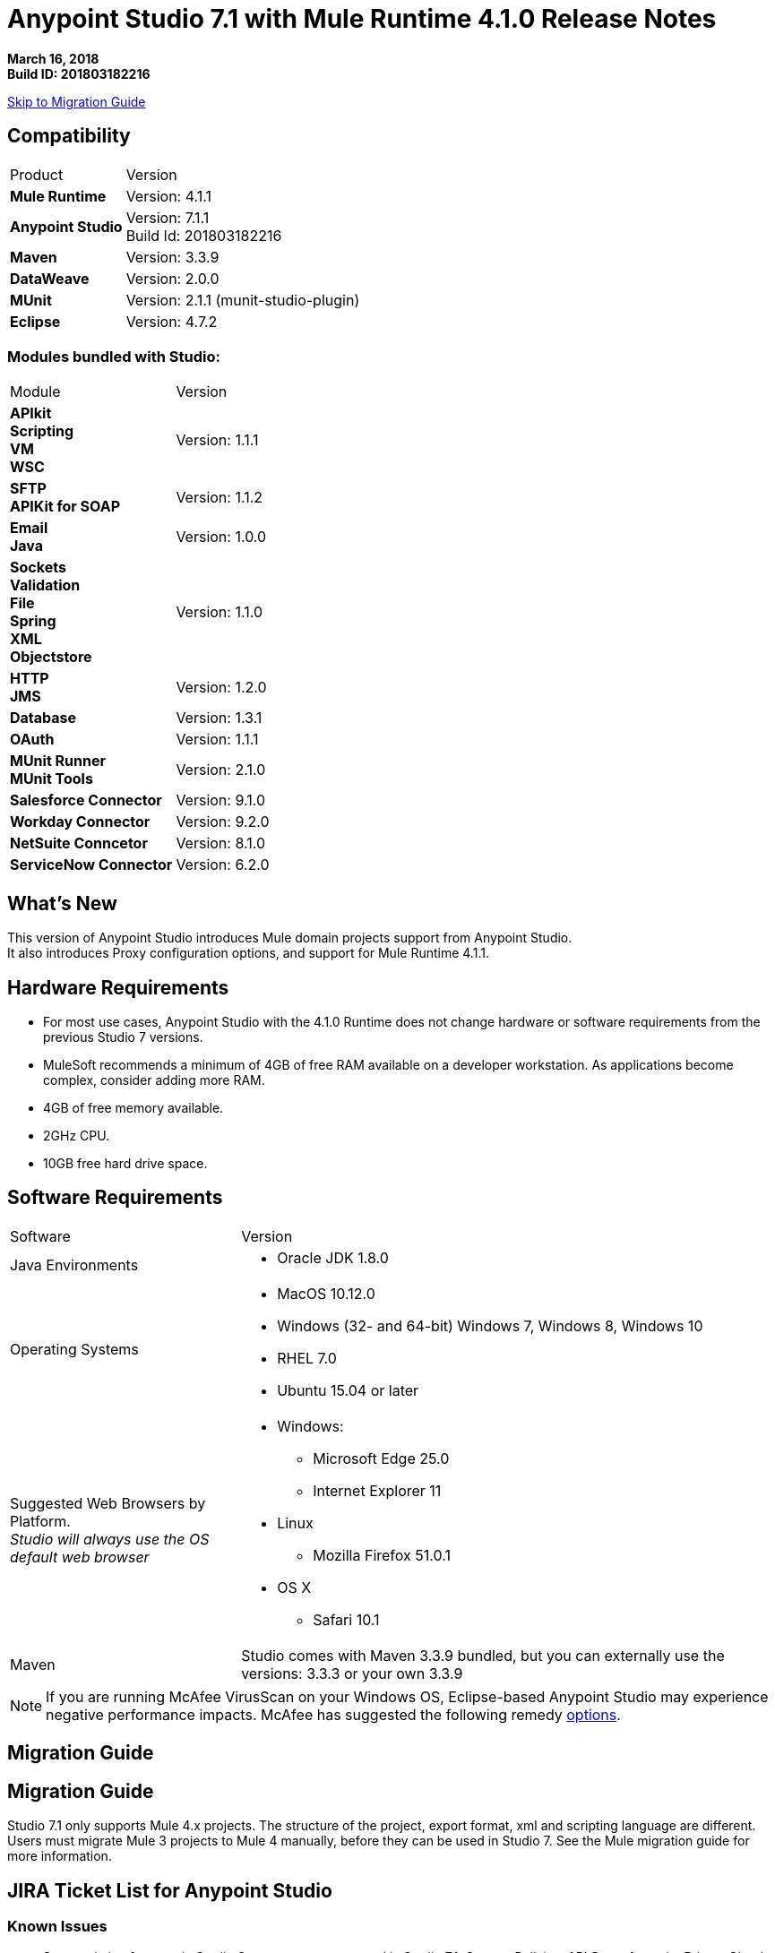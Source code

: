 = Anypoint Studio 7.1 with Mule Runtime 4.1.0 Release Notes

*March 16, 2018* +
*Build ID: 201803182216*

xref:migration[Skip to Migration Guide]

== Compatibility

[cols="30a,70a"]
|===
| Product | Version
| *Mule Runtime*
| Version: 4.1.1

|*Anypoint Studio*
|Version: 7.1.1 +
Build Id: 201803182216

|*Maven*
|Version: 3.3.9

|*DataWeave* +
|Version: 2.0.0

|*MUnit* +
|Version: 2.1.1 (munit-studio-plugin)

|*Eclipse* +
|Version: 4.7.2

|===

=== Modules bundled with Studio:

[cols="30a,70a"]
|===
| Module | Version
| *APIkit* +
*Scripting* +
*VM* +
*WSC*
| Version:  1.1.1

| *SFTP* +
*APIKit for SOAP*
| Version: 1.1.2

| *Email* +
*Java* +
|Version: 1.0.0

|*Sockets* +
*Validation* +
*File* +
*Spring* +
*XML* +
*Objectstore*
| Version: 1.1.0

| *HTTP*  +
*JMS*
| Version: 1.2.0

| *Database*
| Version: 1.3.1

| *OAuth*
| Version: 1.1.1

| *MUnit Runner* +
*MUnit Tools*
| Version: 2.1.0

|*Salesforce Connector*
|Version:  9.1.0

|*Workday Connector*
| Version: 9.2.0

|*NetSuite Conncetor* +
|Version:  8.1.0

|*ServiceNow Connector* +
|Version: 6.2.0

|===

== What's New

This version of Anypoint Studio introduces Mule domain projects support from Anypoint Studio. +
It also introduces Proxy configuration options, and support for Mule Runtime 4.1.1.

== Hardware Requirements

* For most use cases, Anypoint Studio with the 4.1.0 Runtime does not change hardware or software requirements from the previous Studio 7  versions.
* MuleSoft recommends a minimum of 4GB of free RAM available on a developer workstation. As applications become complex, consider adding more RAM.

* 4GB of free memory available.
* 2GHz CPU.
* 10GB free hard drive space.

== Software Requirements

[cols="30a,70a"]
|===
| Software | Version
|Java Environments
| * Oracle JDK 1.8.0
|Operating Systems |* MacOS 10.12.0 +
* Windows (32- and 64-bit) Windows 7, Windows 8, Windows 10 +
* RHEL 7.0 +
* Ubuntu 15.04 or later
|Suggested Web Browsers by Platform. +
_Studio will always use the OS default web browser_ | * Windows: +
** Microsoft Edge 25.0  +
** Internet Explorer 11 +
* Linux +
** Mozilla Firefox 51.0.1  +
* OS X +
** Safari 10.1
| Maven
| Studio comes with Maven 3.3.9 bundled, but you can externally use the versions: 3.3.3 or your own  3.3.9
|===

[NOTE]
--
If you are running McAfee VirusScan on your Windows OS, Eclipse-based Anypoint Studio may experience negative performance impacts. McAfee has suggested the following remedy link:https://kc.mcafee.com/corporate/index?page=content&id=KB58727[options].
--

[[migration]]
== Migration Guide

== Migration Guide

Studio 7.1 only supports Mule 4.x projects. The structure of the project, export format, xml and scripting language are different. +
Users must migrate Mule 3 projects to Mule 4 manually, before they can be used in Studio 7. See the Mule migration guide for more information.

== JIRA Ticket List for Anypoint Studio

=== Known Issues

* Some existing features in Studio 6.x are not yet supported in Studio 7.1: Custom Policies, API Sync, Anypoint Private Cloud.
* Anypoint Studio uses your configured default browser to display web content such as Exchange and the Runtime Manager UI when deploying an application to Anypoint Platform. If your default internet browser does not display this content correctly, you can configure Anypoint Studio to use a Mozilla/XULRunner runtime environment as the underlying renderer for the Web UI. +
Follow the link:/anypoint-studio/v/7/faq-default-browser-config[FAQ: Troubleshooting Issues with Your Default OS Browser] for more details.
* When referencing a RAML spec using Json Schema draft 3, DataSense fails. STUDIO-10033
* Copybook import fails with no message. STUDIO-10206
* Copybook import file not copied to project. STUDIO-10207
* Menu items get grayed out after opening Exchange using XulRunner. STUDIO-9684
* Mule modules needs to provide icons, today many of the modules have the generic icon. STUDIO-9628
* Running application "Pom.xml" is not updated when changing dependencies. STUDIO-9148
* Debugger: payload shown while debugging is partial but there is no way to view the rest of the payload STUDIO-9704
* When referencing a RAML spec using Json Schema draft 3, DataSense fails STUDIO-10033
* When setting WSC, it does not trigger datasense and not update metadata tree automatically. STUDIO-10242
* Mule plugins with snapshot versions should always be regenerated.STUDIO-8716
* Studio hangs when trying to open a big sample data file in DataWeave STUDIO-10523
* When setting WSC, it does not trigger datasense and not update metadata tree automatically STUDIO-10523
* Datasense/Runtime not working correctly through proxy on connectors using TCP/IP or connectors which don’t yet support it STUDIO-10377


=== Enhancement Requests

* STUDIO-9638 - Copybook import should warn when tabs are present.
* STUDIO-10312 - Studio 7 import should change the project from Template to regular Mule app.
* STUDIO-10366 - Support evaluation of dynamic DW scripts.
* STUDIO-10587 - Allow the user to install local jars to local maven repository to be used as a dependency.

=== Epics

* STUDIO-8435 - Domains in Studio 7.x.
* STUDIO-10094 - Add Gateway support in Studio 7.x.
* STUDIO-10385 - Proxy support for Studio 7.x.

=== Tasks

* STUDIO-10585 - Reduce base memory usage for service mule and runtime mule in Studio.
* STUDIO-10586 - Migrate Studio Eclipse version to 4.7.2.
* STUDIO-10595 - Validate Deploy to Cloudhub when using proxies.
* STUDIO-10597 - Validate importing APIs from VCS when using proxies.
* STUDIO-10610 - Make Mule Server 4.1.1 feature update the Mule 4.1.0 runtime for 7.1.1 (GA) release.
* STUDIO-10622 - Update Mule depdendencies to 4.1.1.
* STUDIO-10625 - Add support for global property element.
* STUDIO-10626 - Update Import lables to improve the UX between Flow Designer and Studio.


== Support

* link:http://forums.mulesoft.com/[MuleSoft’s Forum].
* link:http://www.mulesoft.com/support-login[MuleSoft’s Customer Portal].

